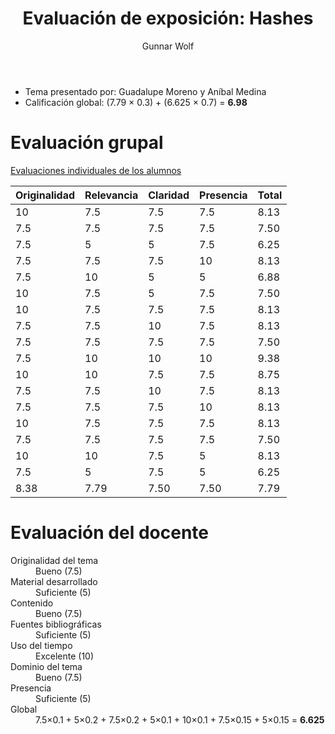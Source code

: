 #+title: Evaluación de exposición: Hashes
#+author: Gunnar Wolf

- Tema presentado por: Guadalupe Moreno y Aníbal Medina
- Calificación global: (7.79 × 0.3) + (6.625 × 0.7) = *6.98*

* Evaluación grupal

[[./evaluacion_alumnos.pdf][Evaluaciones individuales de los alumnos]]

|--------------+------------+----------+-----------+-------|
| Originalidad | Relevancia | Claridad | Presencia | Total |
|--------------+------------+----------+-----------+-------|
|           10 |        7.5 |      7.5 |       7.5 |  8.13 |
|          7.5 |        7.5 |      7.5 |       7.5 |  7.50 |
|          7.5 |          5 |        5 |       7.5 |  6.25 |
|          7.5 |        7.5 |      7.5 |        10 |  8.13 |
|          7.5 |         10 |        5 |         5 |  6.88 |
|           10 |        7.5 |        5 |       7.5 |  7.50 |
|           10 |        7.5 |      7.5 |       7.5 |  8.13 |
|          7.5 |        7.5 |       10 |       7.5 |  8.13 |
|          7.5 |        7.5 |      7.5 |       7.5 |  7.50 |
|          7.5 |         10 |       10 |        10 |  9.38 |
|           10 |         10 |      7.5 |       7.5 |  8.75 |
|          7.5 |        7.5 |       10 |       7.5 |  8.13 |
|          7.5 |        7.5 |      7.5 |        10 |  8.13 |
|           10 |        7.5 |      7.5 |       7.5 |  8.13 |
|          7.5 |        7.5 |      7.5 |       7.5 |  7.50 |
|           10 |         10 |      7.5 |         5 |  8.13 |
|          7.5 |          5 |      7.5 |         5 |  6.25 |
|--------------+------------+----------+-----------+-------|
|         8.38 |       7.79 |     7.50 |      7.50 |  7.79 |
#+TBLFM: @>$1..@>$4=vmean(@II..@III-1); f-2::@2$>..@>$>=vmean($1..$4); f-2

* Evaluación del docente

- Originalidad del tema :: Bueno (7.5)
- Material desarrollado :: Suficiente (5)
- Contenido :: Bueno (7.5)
- Fuentes bibliográficas :: Suficiente (5)
- Uso del tiempo :: Excelente (10)
- Dominio del tema :: Bueno (7.5)
- Presencia :: Suficiente (5)
- Global :: 7.5×0.1 + 5×0.2 + 7.5×0.2 + 5×0.1 + 10×0.1 + 7.5×0.15 +
            5×0.15 = *6.625*
